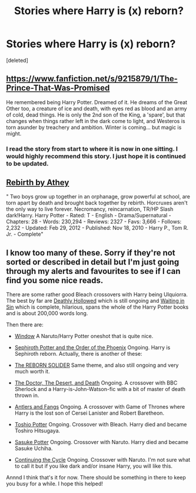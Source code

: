 #+TITLE: Stories where Harry is (x) reborn?

* Stories where Harry is (x) reborn?
:PROPERTIES:
:Score: 7
:DateUnix: 1392771845.0
:DateShort: 2014-Feb-19
:END:
[deleted]


** [[https://www.fanfiction.net/s/9215879/1/The-Prince-That-Was-Promised]]

He remembered being Harry Potter. Dreamed of it. He dreams of the Great Other too, a creature of ice and death, with eyes red as blood and an army of cold, dead things. He is only the 2nd son of the King, a 'spare', but that changes when things rather left in the dark come to light, and Westeros is torn asunder by treachery and ambition. Winter is coming... but magic is might.
:PROPERTIES:
:Author: mlcor87
:Score: 5
:DateUnix: 1392778941.0
:DateShort: 2014-Feb-19
:END:

*** I read the story from start to where it is now in one sitting. I would highly recommend this story. I just hope it is continued to be updated.
:PROPERTIES:
:Author: who_is_your_daddy
:Score: 3
:DateUnix: 1392805948.0
:DateShort: 2014-Feb-19
:END:


** [[https://www.fanfiction.net/s/6486690/1/Rebirth][Rebirth by Athey]]

" Two boys grow up together in an orphanage, grow powerful at school, are torn apart by death and brought back together by rebirth. Horcruxes aren't the only way to live forever. Necromancy, reincarnation, TR/HP Slash dark!Harry. Harry Potter - Rated: T - English - Drama/Supernatural - Chapters: 28 - Words: 230,294 - Reviews: 2327 - Favs: 3,666 - Follows: 2,232 - Updated: Feb 29, 2012 - Published: Nov 18, 2010 - Harry P., Tom R. Jr. - Complete"
:PROPERTIES:
:Score: 3
:DateUnix: 1392772962.0
:DateShort: 2014-Feb-19
:END:


** I know too many of these. Sorry if they're not sorted or described in detail but I'm just going through my alerts and favourites to see if I can find you some nice reads.

There are some rather good Bleach crossovers with Harry being Ulquiorra. The best by far are [[https://www.fanfiction.net/s/6833957/1/Deathly-Hollowed][Deathly Hollowed]] which is still ongoing and [[https://www.fanfiction.net/s/6165374/1/Waiting-in-Sin][Waiting in Sin]] which is complete, hilarious, spans the whole of the Harry Potter books and is about 200,000 words long.

Then there are:

- [[https://www.fanfiction.net/s/5077400/1/Window][Window]] A Naruto/Harry Potter oneshot that is quite nice.

- [[https://www.fanfiction.net/s/8649900/1/Sephiroth-Potter-and-the-Order-of-the-Phoenix][Sephiroth Potter and the Order of the Phoenix]] Ongoing. Harry is Sephiroth reborn. Actually, there is another of these:

- [[https://www.fanfiction.net/s/8313759/1/The-REBORN-SOLDIER][The REBORN SOLIDER]] Same theme, and also still ongoing and very much worth it.

- [[https://www.fanfiction.net/s/9278903/1/The-Doctor-The-Desert-and-Death][The Doctor, The Desert, and Death]] Ongoing. A crossover with BBC Sherlock and a Harry-is-John-Watson-fic with a bit of master of death thrown in.

- [[https://www.fanfiction.net/s/7482263/1/Antlers-and-Fangs][Antlers and Fangs]] Ongoing. A crossover with Game of Thrones where Harry is the lost son of Cersei Lanister and Robert Baretheon.

- [[https://www.fanfiction.net/s/7145758/1/Toshiro-Potter][Toshio Potter]] Ongoing. Crossover with Bleach. Harry died and became Toshiro Hitsugaya.

- [[https://www.fanfiction.net/s/8629290/1/Sasuke-Potter][Sasuke Potter]] Ongoing. Crossover with Naruto. Harry died and became Sasuke Uchiha.

- [[https://www.fanfiction.net/s/6953581/1/Continuing-the-Cycle][Continuing the Cycle]] Ongoing. Crossover with Naruto. I'm not sure what to call it but if you like dark and/or insane Harry, you will like this.

Annnd I think that's it for now. There should be something in there to keep you busy for a while. I hope this helped!
:PROPERTIES:
:Author: Windschatten
:Score: 1
:DateUnix: 1393025250.0
:DateShort: 2014-Feb-22
:END:
